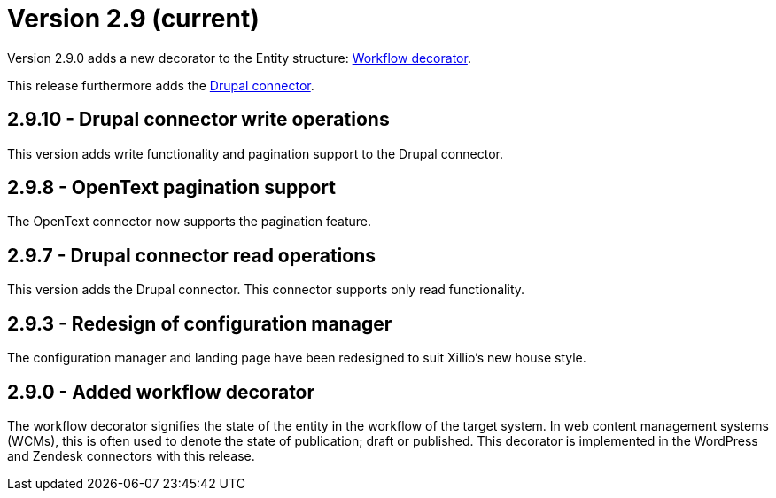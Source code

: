 = Version 2.9 (current)

Version 2.9.0 adds a new decorator to the Entity structure: https://docs.xill.io/#decorator_workflow[Workflow decorator].

This release furthermore adds the https://docs.xill.io/#connector-drupal[Drupal connector].

== 2.9.10 - Drupal connector write operations

This version adds write functionality and pagination support to the Drupal connector.

== 2.9.8 - OpenText pagination support

The OpenText connector now supports the pagination feature.

== 2.9.7 - Drupal connector read operations

This version adds the Drupal connector. This connector supports only read functionality.

== 2.9.3 - Redesign of configuration manager

The configuration manager and landing page have been redesigned to suit Xillio's new house style.

== 2.9.0 - Added workflow decorator

The workflow decorator signifies the state of the entity in the workflow of the target system. In web content management systems (WCMs), this is often used to denote the state of publication; draft or published. This decorator is implemented in the WordPress and Zendesk connectors with this release.

